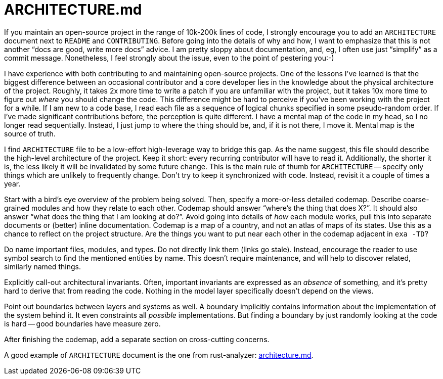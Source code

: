 = ARCHITECTURE.md

If you maintain an open-source project in the range of 10k-200k lines of code, I strongly encourage you to add an `ARCHITECTURE` document next to `README` and `CONTRIBUTING`.
Before going into the details of why and how, I want to emphasize that this is not another "`docs are good, write more docs`" advice.
I am pretty sloppy about documentation, and, eg, I often use just "`simplify`" as a commit message.
Nonetheless, I feel strongly about the issue, even to the point of pestering you:-)

I have experience with both contributing to and maintaining open-source projects.
One of the lessons I've learned is that the biggest difference between an occasional contributor and a core developer lies in the knowledge about the physical architecture of the project.
Roughly, it takes 2x more time to write a patch if you are unfamiliar with the project, but it takes 10x more time to figure out _where_ you should change the code.
This difference might be hard to perceive if you've been working with the project for a while.
If I am new to a code base, I read each file as a sequence of logical chunks specified in some pseudo-random order.
If I've made significant contributions before, the perception is quite different.
I have a mental map of the code in my head, so I no longer read sequentially.
Instead, I just jump to where the thing should be, and, if it is not there, I move it.
Mental map is the source of truth.

I find `ARCHITECTURE` file to be a low-effort high-leverage way to bridge this gap.
As the name suggest, this file should describe the high-level architecture of the project.
Keep it short: every recurring contributor will have to read it.
Additionally, the shorter it is, the less likely it will be invalidated by some future change.
This is the main rule of thumb for `ARCHITECTURE` -- specify only things which are unlikely to frequently change.
Don't try to keep it synchronized with code.
Instead, revisit it a couple of times a year.

Start with a bird's eye overview of the problem being solved.
Then, specify a more-or-less detailed codemap.
Describe coarse-grained modules and how they relate to each other.
Codemap should answer "`where's the thing that does X?`".
It should also answer "`what does the thing that I am looking at do?`".
Avoid going into details of _how_ each module works, pull this into separate documents or (better) inline documentation.
Codemap is a map of a country, and not an atlas of maps of its states.
Use this as a chance to reflect on the project structure.
Are the things you want to put near each other in the codemap adjacent in `exa -TD`?

Do name important files, modules, and types.
Do not directly link them (links go stale).
Instead, encourage the reader to use symbol search to find the mentioned entities by name.
This doesn't require maintenance, and will help to discover related, similarly named things.

Explicitly call-out architectural invariants.
Often, important invariants are expressed as an _absence_ of something, and it's pretty hard to derive that from reading the code.
Nothing in the model layer specifically doesn't depend on the views.

Point out boundaries between layers and systems as well.
A boundary implicitly contains information about the implementation of the system behind it.
It even constraints all _possible_ implementations.
But finding a boundary by just randomly looking at the code is hard -- good boundaries have measure zero.

After finishing the codemap, add a separate section on cross-cutting concerns.

A good example of `ARCHITECTURE` document is the one from rust-analyzer:
https://github.com/rust-analyzer/rust-analyzer/blob/d7c99931d05e3723d878bea5dc26766791fa4e69/docs/dev/architecture.md[architecture.md].

